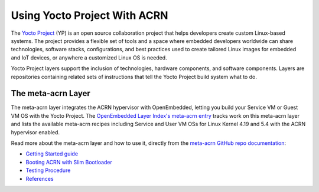 .. _using_yp:

Using Yocto Project With ACRN
#############################

The `Yocto Project <https://yoctoproject.org>`_ (YP) is an open source
collaboration project that helps developers create custom Linux-based
systems.  The project provides a flexible set of tools and a space where
embedded developers worldwide can share technologies, software stacks,
configurations, and best practices used to create tailored Linux images
for embedded and IoT devices, or anywhere a customized Linux OS is
needed.

Yocto Project layers support the inclusion of technologies, hardware
components, and software components.  Layers are repositories containing
related sets of instructions that tell the Yocto Project build system
what to do.

The meta-acrn Layer
*******************

The meta-acrn layer integrates the ACRN hypervisor with OpenEmbedded,
letting you build your Service VM or Guest VM OS with the Yocto Project.
The `OpenEmbedded Layer Index's meta-acrn entry
<http://layers.openembedded.org/layerindex/branch/master/layer/meta-acrn/>`_
tracks work on this meta-acrn layer and lists the available meta-acrn
recipes including Service and User VM OSs for Linux Kernel 4.19 and 5.4
with the ACRN hypervisor enabled.

Read more about the meta-acrn layer and how to use it, directly from the
`meta-acrn GitHub repo documentation
<https://github.com/intel/meta-acrn/tree/master/docs>`_:

* `Getting Started guide
  <https://github.com/intel/meta-acrn/blob/master/docs/getting-started.md>`_
* `Booting ACRN with Slim Bootloader
  <https://github.com/intel/meta-acrn/blob/master/docs/slimbootloader.md>`_
* `Testing Procedure
  <https://github.com/intel/meta-acrn/blob/master/docs/qa.md>`_
* `References
  <https://github.com/intel/meta-acrn/blob/master/docs/references.md>`_
